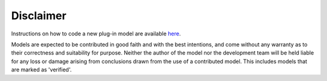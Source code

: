 
Disclaimer
==========

Instructions on how to code a new plug-in model are available `here <https://github.com/QENSlibrary/QENSmodels>`_.

Models are expected to be contributed in good faith and with the best intentions,
and come without any warranty as to their correctness and suitability for purpose.
Neither the author of the model nor the development team will be held liable for any
loss or damage arising from conclusions drawn from the use of a contributed model.
This includes models that are marked as 'verified'.
